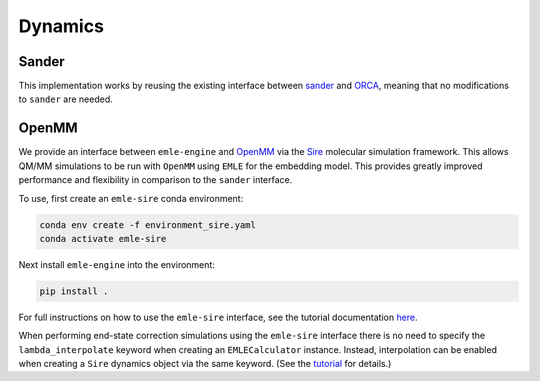 .. _ref_dynamics:

========
Dynamics
========

Sander
======

This implementation works by reusing the existing interface between
`sander <https://ambermd.org/AmberTools.php>`__ and
`ORCA <https://orcaforum.kofo.mpg.de/index.php>`__, meaning
that no modifications to ``sander`` are needed.

OpenMM
======

We provide an interface between ``emle-engine`` and `OpenMM <https://openmm.org>`__ 
via the `Sire <https://sire.openbiosim.org>`__ molecular simulation framework.
This allows QM/MM simulations to be run with ``OpenMM`` using ``EMLE`` for the
embedding model. This provides greatly improved performance and flexibility in
comparison to the ``sander`` interface.

To use, first create an ``emle-sire`` conda environment:

.. code-block:: bash

    conda env create -f environment_sire.yaml
    conda activate emle-sire

Next install ``emle-engine`` into the environment:

.. code-block:: bash

    pip install .

For full instructions on how to use the ``emle-sire`` interface, see the tutorial
documentation `here <https://sire.openbiosim.org/tutorial/part08/02_emle.html>`__.

When performing end-state correction simulations using the ``emle-sire`` interface
there is no need to specify the ``lambda_interpolate`` keyword when creating an
``EMLECalculator`` instance. Instead, interpolation can be enabled when creating a
``Sire`` dynamics object via the same keyword. (See the 
`tutorial <https://sire.openbiosim.org/tutorial/part08/02_emle.html>`__ for details.)


